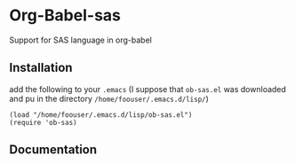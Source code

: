 * Org-Babel-sas
Support for SAS language in org-babel

** Installation
add the following to your =.emacs= (I suppose that =ob-sas.el= was downloaded and pu in the 
directory =/home/foouser/.emacs.d/lisp/=)
#+BEGIN_SRC elisp
(load "/home/foouser/.emacs.d/lisp/ob-sas.el")
(require 'ob-sas)
#+END_SRC

** Documentation
